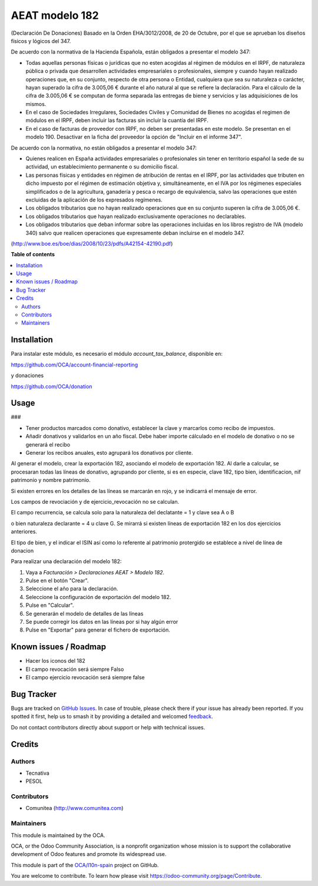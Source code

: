 ===============
AEAT modelo 182
===============



(Declaración De Donaciones)
Basado en la Orden EHA/3012/2008, de 20 de Octubre, por el que se aprueban los
diseños físicos y lógicos del 347.

De acuerdo con la normativa de la Hacienda Española, están obligados a
presentar el modelo 347:

* Todas aquellas personas físicas o jurídicas que no esten acogidas al régimen
  de módulos en el IRPF, de naturaleza pública o privada que desarrollen
  actividades empresariales o profesionales, siempre y cuando hayan realizado
  operaciones que, en su conjunto, respecto de otra persona o Entidad,
  cualquiera que sea su naturaleza o carácter, hayan superado la cifra de
  3.005,06 € durante el año natural al que se refiere la declaración. Para el
  cálculo de la cifra de 3.005,06 € se computan de forma separada las entregas
  de biene y servicios y las adquisiciones de los mismos.
* En el caso de Sociedades Irregulares, Sociedades Civiles y Comunidad de
  Bienes no acogidas el regimen de módulos en el IRPF, deben incluir las
  facturas sin incluir la cuantía del IRPF.
* En el caso de facturas de proveedor con IRPF, no deben ser presentadas en
  este modelo. Se presentan en el modelo 190. Desactivar en la ficha del
  proveedor la opción de "Incluir en el informe 347".

De acuerdo con la normativa, no están obligados a presentar el modelo 347:

* Quienes realicen en España actividades empresariales o profesionales sin
  tener en territorio español la sede de su actividad, un establecimiento
  permanente o su domicilio fiscal.
* Las personas físicas y entidades en régimen de atribución de rentas en
  el IRPF, por las actividades que tributen en dicho impuesto por el
  régimen de estimación objetiva y, simultáneamente, en el IVA por los
  régimenes especiales simplificados o de la agricultura, ganadería
  y pesca o recargo de equivalencia, salvo las operaciones que estén
  excluidas de la aplicación de los expresados regímenes.
* Los obligados tributarios que no hayan realizado operaciones que en su
  conjunto superen la cifra de 3.005,06 €.
* Los obligados tributarios que hayan realizado exclusivamente operaciones
  no declarables.
* Los obligados tributarios que deban informar sobre las operaciones
  incluidas en los libros registro de IVA (modelo 340) salvo que realicen
  operaciones que expresamente deban incluirse en el modelo 347.

(http://www.boe.es/boe/dias/2008/10/23/pdfs/A42154-42190.pdf)

**Table of contents**

.. contents::
   :local:

Installation
============

Para instalar este módulo, es necesario el módulo *account_tax_balance*,
disponible en:

https://github.com/OCA/account-financial-reporting

y donaciones

https://github.com/OCA/donation



Usage
=====

### 

* Tener productos marcados como donativo, establecer la clave y marcarlos como recibo de impuestos.
* Añadir donativos y validarlos en un año fiscal. Debe haber importe cálculado en el modelo de donativo o no se generará el recibo
* Generar los recibos anuales, esto agrupará los donativos por cliente.

Al generar el modelo, crear la exportación 182, asociando el modelo de exportación 182. Al darle a calcular, se procesaran todas las líneas de donativo, agrupando por cliente, si es en especie, clave 182, tipo bien, identificacion, nif patrimonio y nombre patrimonio.

Si existen errores en los detalles de las líneas se marcarán en rojo, y se indicarrá el mensaje de error.

Los campos de revociación y de ejercicio_revocación no se calculan. 

El campo recurrencia, se calcula solo para la naturaleza del declatante = 1 y clave sea A o B

o bien naturaleza declarante = 4 u clave G. Se mirarrá si existen líneas de exportación 182 en los dos ejercicios anteriores.

El tipo de bien, y el indicar el ISIN así como lo referente al patrimonio protergido se establece a nivel de línea de donacion




Para realizar una declaración del modelo 182:

#. Vaya a *Facturación > Declaraciones AEAT > Modelo 182*.
#. Pulse en el botón "Crear".
#. Seleccione el año para la declaración.
#. Seleccione la configuración de exportación del modelo 182.
#. Pulse en "Calcular".
#. Se generarán el modelo de detalles de las líneas
#. Se puede corregir los datos en las líneas por si hay algún error
#. Pulse en "Exportar" para generar el fichero de exportación.

Known issues / Roadmap
======================

* Hacer los iconos del 182
* El campo revocación será siempre Falso
* El campo ejercicio revocación será siempre false

Bug Tracker
===========

Bugs are tracked on `GitHub Issues <https://github.com/OCA/l10n-spain/issues>`_.
In case of trouble, please check there if your issue has already been reported.
If you spotted it first, help us to smash it by providing a detailed and welcomed
`feedback <https://github.com/OCA/l10n-spain/issues/new?body=module:%20l10n_es_aeat_mod347%0Aversion:%2016.0%0A%0A**Steps%20to%20reproduce**%0A-%20...%0A%0A**Current%20behavior**%0A%0A**Expected%20behavior**>`_.

Do not contact contributors directly about support or help with technical issues.

Credits
=======

Authors
~~~~~~~

* Tecnativa
* PESOL

Contributors
~~~~~~~~~~~~

* Comunitea (http://www.comunitea.com)

Maintainers
~~~~~~~~~~~

This module is maintained by the OCA.

.. image:: https://odoo-community.org/logo.png
   :alt: Odoo Community Association
   :target: https://odoo-community.org

OCA, or the Odoo Community Association, is a nonprofit organization whose
mission is to support the collaborative development of Odoo features and
promote its widespread use.

This module is part of the `OCA/l10n-spain <https://github.com/OCA/l10n-spain/tree/16.0/l10n_es_aeat_mod347>`_ project on GitHub.

You are welcome to contribute. To learn how please visit https://odoo-community.org/page/Contribute.

